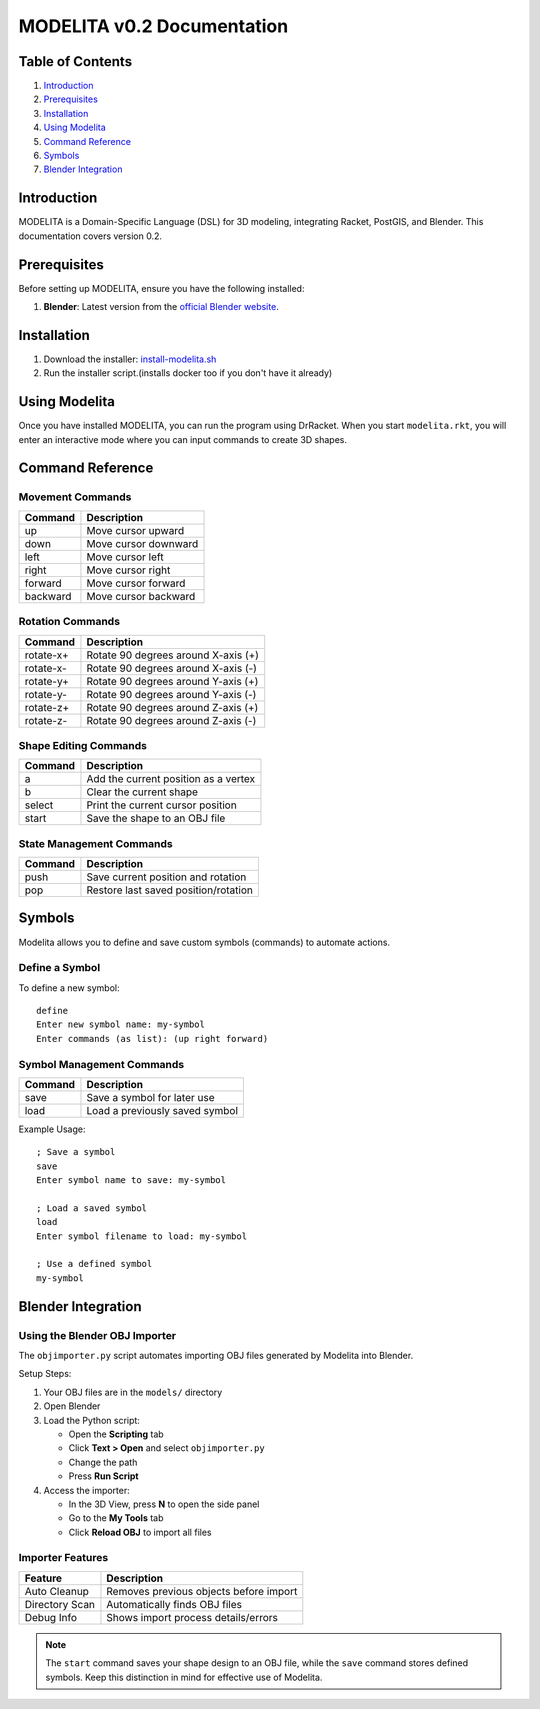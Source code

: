 MODELITA v0.2 Documentation
===========================

Table of Contents
-----------------

1. `Introduction`_
2. `Prerequisites`_
3. `Installation`_
4. `Using Modelita`_
5. `Command Reference`_
6. `Symbols`_
7. `Blender Integration`_

Introduction
------------

MODELITA is a Domain-Specific Language (DSL) for 3D modeling, integrating Racket, PostGIS, and Blender. This documentation covers version 0.2.

Prerequisites
-------------

Before setting up MODELITA, ensure you have the following installed:

1. **Blender**: Latest version from the `official Blender website <https://www.blender.org/>`_.

Installation
------------

1. Download the installer:
   `install-modelita.sh <https://github.com/DanyMotilla/MODELITA/releases/download/GIS/install-modelita.sh>`_

2. Run the installer script.(installs docker too if you don't have it already)

Using Modelita
--------------

Once you have installed MODELITA, you can run the program using DrRacket. When you start ``modelita.rkt``, you will enter an interactive mode where you can input commands to create 3D shapes.

Command Reference
-----------------

Movement Commands
~~~~~~~~~~~~~~~~~

+------------+--------------------------------+
| Command    | Description                    |
+============+================================+
| up         | Move cursor upward             |
+------------+--------------------------------+
| down       | Move cursor downward           |
+------------+--------------------------------+
| left       | Move cursor left               |
+------------+--------------------------------+
| right      | Move cursor right              |
+------------+--------------------------------+
| forward    | Move cursor forward            |
+------------+--------------------------------+
| backward   | Move cursor backward           |
+------------+--------------------------------+

Rotation Commands
~~~~~~~~~~~~~~~~~

+-----------+----------------------------------------+
| Command   | Description                            |
+===========+========================================+
| rotate-x+ | Rotate 90 degrees around X-axis (+)    |
+-----------+----------------------------------------+
| rotate-x- | Rotate 90 degrees around X-axis (-)    |
+-----------+----------------------------------------+
| rotate-y+ | Rotate 90 degrees around Y-axis (+)    |
+-----------+----------------------------------------+
| rotate-y- | Rotate 90 degrees around Y-axis (-)    |
+-----------+----------------------------------------+
| rotate-z+ | Rotate 90 degrees around Z-axis (+)    |
+-----------+----------------------------------------+
| rotate-z- | Rotate 90 degrees around Z-axis (-)    |
+-----------+----------------------------------------+

Shape Editing Commands
~~~~~~~~~~~~~~~~~~~~~~

+---------+----------------------------------------+
| Command | Description                            |
+=========+========================================+
| a       | Add the current position as a vertex   |
+---------+----------------------------------------+
| b       | Clear the current shape                |
+---------+----------------------------------------+
| select  | Print the current cursor position      |
+---------+----------------------------------------+
| start   | Save the shape to an OBJ file          |
+---------+----------------------------------------+

State Management Commands
~~~~~~~~~~~~~~~~~~~~~~~~~

+---------+----------------------------------------+
| Command | Description                            |
+=========+========================================+
| push    | Save current position and rotation     |
+---------+----------------------------------------+
| pop     | Restore last saved position/rotation   |
+---------+----------------------------------------+

Symbols
-------

Modelita allows you to define and save custom symbols (commands) to automate actions.

Define a Symbol
~~~~~~~~~~~~~~~

To define a new symbol::

    define
    Enter new symbol name: my-symbol
    Enter commands (as list): (up right forward)

Symbol Management Commands
~~~~~~~~~~~~~~~~~~~~~~~~~~

+---------+----------------------------------------+
| Command | Description                            |
+=========+========================================+
| save    | Save a symbol for later use            |
+---------+----------------------------------------+
| load    | Load a previously saved symbol         |
+---------+----------------------------------------+

Example Usage::

    ; Save a symbol
    save
    Enter symbol name to save: my-symbol

    ; Load a saved symbol
    load
    Enter symbol filename to load: my-symbol

    ; Use a defined symbol
    my-symbol

Blender Integration
-------------------

Using the Blender OBJ Importer
~~~~~~~~~~~~~~~~~~~~~~~~~~~~~~

The ``objimporter.py`` script automates importing OBJ files generated by Modelita into Blender.

Setup Steps:

1. Your OBJ files are in the ``models/`` directory
2. Open Blender
3. Load the Python script:
   
   - Open the **Scripting** tab
   - Click **Text > Open** and select ``objimporter.py``
   - Change the path
   - Press **Run Script**

4. Access the importer:
   
   - In the 3D View, press **N** to open the side panel
   - Go to the **My Tools** tab
   - Click **Reload OBJ** to import all files

Importer Features
~~~~~~~~~~~~~~~~~

+----------------+----------------------------------------+
| Feature        | Description                            |
+================+========================================+
| Auto Cleanup   | Removes previous objects before import |
+----------------+----------------------------------------+
| Directory Scan | Automatically finds OBJ files          |
+----------------+----------------------------------------+
| Debug Info     | Shows import process details/errors    |
+----------------+----------------------------------------+

.. note::
   The ``start`` command saves your shape design to an OBJ file, while the ``save`` command stores defined symbols. Keep this distinction in mind for effective use of Modelita.
